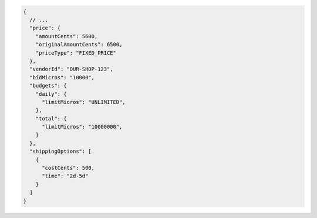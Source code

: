 .. code-block:: json

    {
      // ...
      "price": {
        "amountCents": 5600,
        "originalAmountCents": 6500,
        "priceType": "FIXED_PRICE"
      },
      "vendorId": "OUR-SHOP-123",
      "bidMicros": "10000",
      "budgets": {
        "daily": {
          "limitMicros": "UNLIMITED",
        },
        "total": {
          "limitMicros": "10000000",
        }
      },
      "shippingOptions": [
        {
          "costCents": 500,
          "time": "2d-5d"
        }
      ]
    }
